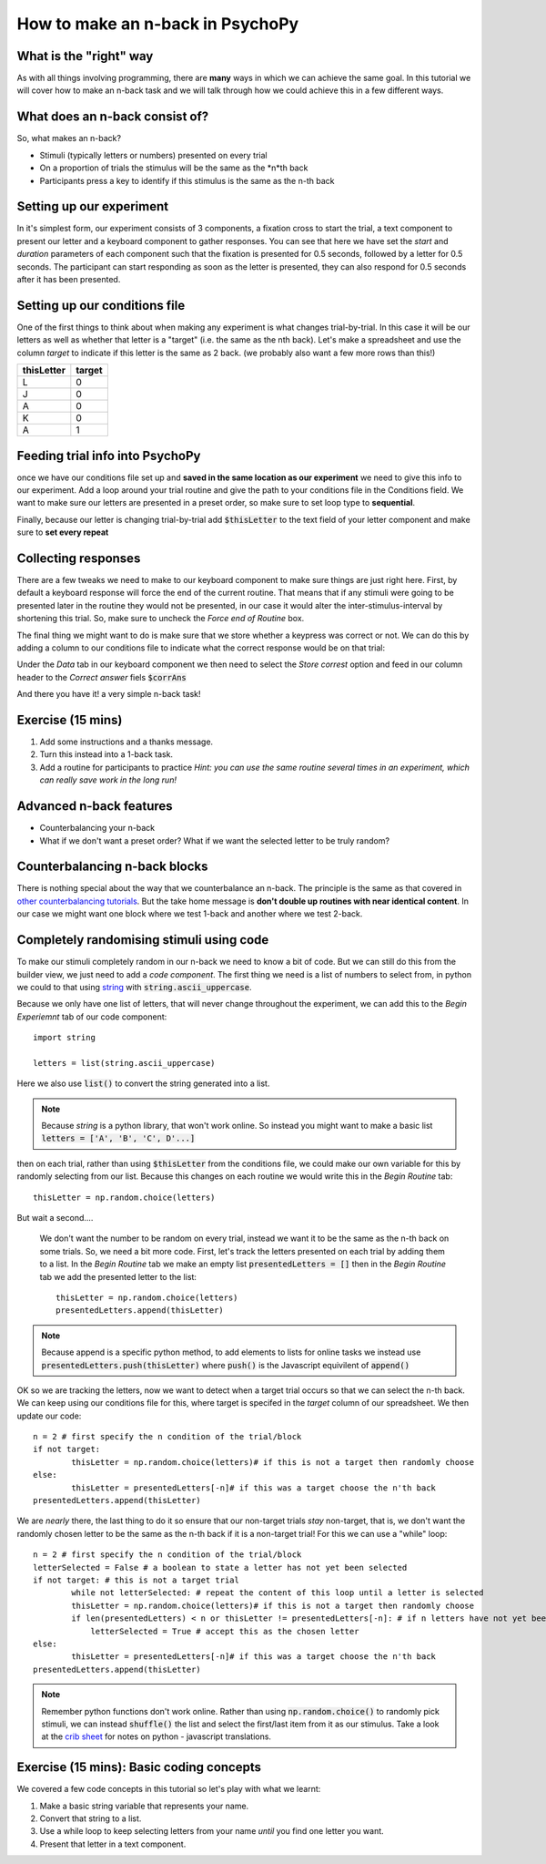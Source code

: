 
.. PEP 2014 slides file, created by
   hieroglyph-quickstart on Tue Mar  4 20:42:06 2014.

.. _n_back:

How to make an n-back in PsychoPy
==================================

What is the "right" way
----------------------------------------------

As with all things involving programming, there are **many** ways in which we can achieve the same goal. In this tutorial we will cover how to make an n-back task and we will talk through how we could achieve this in a few different ways. 

What does an n-back consist of?
----------------------------------------------

So, what makes an n-back? 

- Stimuli (typically letters or numbers) presented on every trial
- On a proportion of trials the stimulus will be the same as the *n*th back
- Participants press a key to identify if this stimulus is the same as the n-th back

Setting up our experiment 
----------------------------------------------

In it's simplest form, our experiment consists of 3 components, a fixation cross to start the trial, a text component to present our letter and a keyboard component to gather responses. You can see that here we have set the `start` and `duration` parameters of each component such that the fixation is presented for 0.5 seconds, followed by a letter for 0.5 seconds. The participant can start responding as soon as the letter is presented, they can also respond for 0.5 seconds after it has been presented. 

.. image:: /_images/tutorials/n_back/basic_flow.png
   :width: 100 %


Setting up our conditions file
----------------------------------------------

One of the first things to think about when making any experiment is what changes trial-by-trial. In this case it will be our letters as well as whether that letter is a "target" (i.e. the same as the nth back). Let's make a spreadsheet and use the column `target` to indicate if this letter is the same as 2 back. (we probably also want a few more rows than this!)

+--------------+-------------+
| thisLetter   | target      |
+==============+=============+
| L            | 0           |
+--------------+-------------+
| J            | 0           |
+--------------+-------------+
| A            | 0           |
+--------------+-------------+
| K            | 0           |
+--------------+-------------+
| A            | 1           |
+--------------+-------------+

Feeding trial info into PsychoPy
----------------------------------------------

once we have our conditions file set up and **saved in the same location as our experiment** we need to give this info to our experiment. Add a loop around your trial routine and give the path to your conditions file in the Conditions field. We want to make sure our letters are presented in a preset order, so make sure to set loop type to **sequential**.

.. image:: /_images/tutorials/n_back/loop_sequential.png
   :width: 100 %

.. nextslide::

Finally, because our letter is changing trial-by-trial add :code:`$thisLetter` to the text field of your letter component and make sure to **set every repeat**

Collecting responses
----------------------------------------------

There are a few tweaks we need to make to our keyboard component to make sure things are just right here. First, by default a keyboard response will force the end of the current routine. That means that if any stimuli were going to be presented later in the routine they would not be presented, in our case it would alter the inter-stimulus-interval by shortening this trial. So, make sure to uncheck the `Force end of Routine` box. 

.. image:: /_images/tutorials/n_back/force_end_none.png
   :width: 100 %

.. nextslide::

The final thing we might want to do is make sure that we store whether a keypress was correct or not. We can do this by adding a column to our conditions file to indicate what the correct response would be on that trial:

+--------------+-------------+-------------+
| thisLetter   | target      | corrAns     |
+==============+=============+==============+
| L            | 0           |             |
+--------------+-------------+-------------+
| J            | 0           |             |
+--------------+-------------+-------------+
| A            | 0           |             |
+--------------+-------------+-------------+
| K            | 0           |             |
+--------------+-------------+-------------+
| A            | 1           | space       |
+--------------+-------------+-------------+


.. nextslide::

Under the `Data` tab in our keyboard component we then need to select the `Store correst` option and feed in our column header to the `Correct answer` fiels :code:`$corrAns`

And there you have it! a very simple n-back task!


Exercise (15 mins)
----------------------------------------------

1. Add some instructions and a thanks message. 
2. Turn this instead into a 1-back task. 
3. Add a routine for participants to practice *Hint: you can use the same routine several times in an experiment, which can really save work in the long run!*


Advanced n-back features
----------------------------------------------

- Counterbalancing your n-back
- What if we don't want a preset order? What if we want the selected letter to be truly random? 

Counterbalancing n-back blocks
----------------------------------------------

There is nothing special about the way that we counterbalance an n-back. The principle is the same as that covered in `other counterbalancing tutorials <https://workshops.psychopy.org/3days/day1/buildingBetter.html#block-designs-and-counterbalancing>`_. But the take home message is **don't double up routines with near identical content**. In our case we might want one block where we test 1-back and another where we test 2-back. 

Completely randomising stimuli using code
----------------------------------------------

To make our stimuli completely random in our n-back we need to know a bit of code. But we can still do this from the builder view, we just need to add a *code component*. The first thing we need is a list of numbers to select from, in python we could to that using `string <https://www.kite.com/python/answers/how-to-make-a-list-of-the-alphabet-in-python>`_ with :code:`string.ascii_uppercase`.

Because we only have one list of letters, that will never change throughout the experiment, we can add this to the *Begin Experiemnt* tab of our code component::

	import string

	letters = list(string.ascii_uppercase)

Here we also use :code:`list()` to convert the string generated into a list. 

.. note::
	Because `string` is a python library, that won't work online. So instead you might want to make a basic list :code:`letters = ['A', 'B', 'C', D'...]`

.. nextslide::

then on each trial, rather than using :code:`$thisLetter` from the conditions file, we could make our own variable for this by randomly selecting from our list. Because this changes on each routine we would write this in the *Begin Routine* tab::

	thisLetter = np.random.choice(letters)

But wait a second....

 We don't want the number to be random on every trial, instead we want it to be the same as the n-th back on some trials. So, we need a bit more code. First, let's track the letters presented on each trial by adding them to a list. In the *Begin Routine* tab we make an empty list :code:`presentedLetters = []` then in the *Begin Routine* tab we add the presented letter to the list::

	thisLetter = np.random.choice(letters)
	presentedLetters.append(thisLetter)

.. note::
	Because append is a specific python method, to add elements to lists for online tasks we instead use :code:`presentedLetters.push(thisLetter)` where :code:`push()` is the Javascript equivilent of :code:`append()`

.. nextslide::

OK so we are tracking the letters, now we want to detect when a target trial occurs so that we can select the n-th back. We can keep using our conditions file for this, where target is specifed in the *target* column of our spreadsheet. We then update our code::

	n = 2 # first specify the n condition of the trial/block
	if not target:
		thisLetter = np.random.choice(letters)# if this is not a target then randomly choose
	else:
		thisLetter = presentedLetters[-n]# if this was a target choose the n'th back
	presentedLetters.append(thisLetter)

.. nextslide::

We are *nearly* there, the last thing to do it so ensure that our non-target trials *stay* non-target, that is, we don't want the randomly chosen letter to be the same as the n-th back if it is a non-target trial! For this we can use a "while" loop::

	n = 2 # first specify the n condition of the trial/block
	letterSelected = False # a boolean to state a letter has not yet been selected
	if not target: # this is not a target trial
		while not letterSelected: # repeat the content of this loop until a letter is selected
		thisLetter = np.random.choice(letters)# if this is not a target then randomly choose
		if len(presentedLetters) < n or thisLetter != presentedLetters[-n]: # if n letters have not yet been presented, or this is not the same as the n-th trial back
		    letterSelected = True # accept this as the chosen letter
	else:
		thisLetter = presentedLetters[-n]# if this was a target choose the n'th back
	presentedLetters.append(thisLetter)

.. note::
	Remember python functions don't work online. Rather than using :code:`np.random.choice()` to randomly pick stimuli, we can instead :code:`shuffle()` the list and select the first/last item from it as our stimulus. Take a look at the `crib sheet <https://discourse.psychopy.org/t/psychopy-python-to-javascript-crib-sheet/14601>`_ for notes on python - javascript translations. 

Exercise (15 mins): Basic coding concepts
----------------------------------------------

We covered a few code concepts in this tutorial so let's play with what we learnt:

1. Make a basic string variable that represents your name. 
2. Convert that string to a list. 
3. Use a while loop to keep selecting letters from your name *until* you find one letter you want. 
4. Present that letter in a text component. 